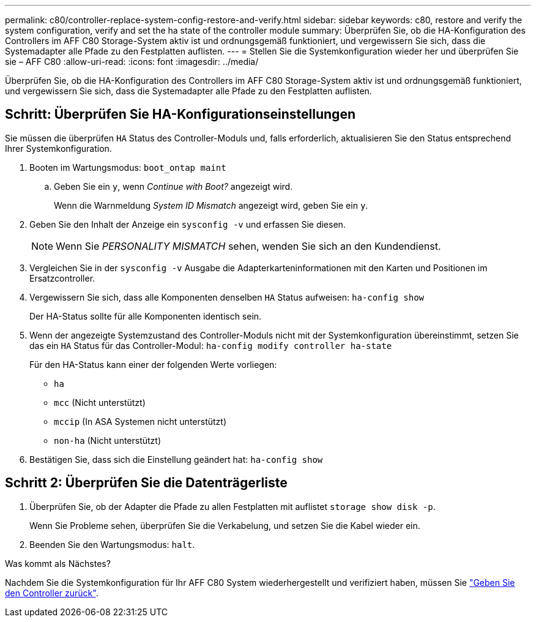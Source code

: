 ---
permalink: c80/controller-replace-system-config-restore-and-verify.html 
sidebar: sidebar 
keywords: c80, restore and verify the system configuration, verify and set the ha state of the controller module 
summary: Überprüfen Sie, ob die HA-Konfiguration des Controllers im AFF C80 Storage-System aktiv ist und ordnungsgemäß funktioniert, und vergewissern Sie sich, dass die Systemadapter alle Pfade zu den Festplatten auflisten. 
---
= Stellen Sie die Systemkonfiguration wieder her und überprüfen Sie sie – AFF C80
:allow-uri-read: 
:icons: font
:imagesdir: ../media/


[role="lead"]
Überprüfen Sie, ob die HA-Konfiguration des Controllers im AFF C80 Storage-System aktiv ist und ordnungsgemäß funktioniert, und vergewissern Sie sich, dass die Systemadapter alle Pfade zu den Festplatten auflisten.



== Schritt: Überprüfen Sie HA-Konfigurationseinstellungen

Sie müssen die überprüfen `HA` Status des Controller-Moduls und, falls erforderlich, aktualisieren Sie den Status entsprechend Ihrer Systemkonfiguration.

. Booten im Wartungsmodus: `boot_ontap maint`
+
.. Geben Sie ein `y`, wenn _Continue with Boot?_ angezeigt wird.
+
Wenn die Warnmeldung _System ID Mismatch_ angezeigt wird, geben Sie ein `y`.



. Geben Sie den Inhalt der Anzeige ein `sysconfig -v` und erfassen Sie diesen.
+

NOTE: Wenn Sie _PERSONALITY MISMATCH_ sehen, wenden Sie sich an den Kundendienst.

. Vergleichen Sie in der `sysconfig -v` Ausgabe die Adapterkarteninformationen mit den Karten und Positionen im Ersatzcontroller.
. Vergewissern Sie sich, dass alle Komponenten denselben `HA` Status aufweisen: `ha-config show`
+
Der HA-Status sollte für alle Komponenten identisch sein.

. Wenn der angezeigte Systemzustand des Controller-Moduls nicht mit der Systemkonfiguration übereinstimmt, setzen Sie das ein `HA` Status für das Controller-Modul: `ha-config modify controller ha-state`
+
Für den HA-Status kann einer der folgenden Werte vorliegen:

+
** `ha`
** `mcc` (Nicht unterstützt)
** `mccip` (In ASA Systemen nicht unterstützt)
** `non-ha` (Nicht unterstützt)


. Bestätigen Sie, dass sich die Einstellung geändert hat: `ha-config show`




== Schritt 2: Überprüfen Sie die Datenträgerliste

. Überprüfen Sie, ob der Adapter die Pfade zu allen Festplatten mit auflistet `storage show disk -p`.
+
Wenn Sie Probleme sehen, überprüfen Sie die Verkabelung, und setzen Sie die Kabel wieder ein.

. Beenden Sie den Wartungsmodus: `halt`.


.Was kommt als Nächstes?
Nachdem Sie die Systemkonfiguration für Ihr AFF C80 System wiederhergestellt und verifiziert haben, müssen Sie link:controller-replace-recable-reassign-disks.html["Geben Sie den Controller zurück"].

